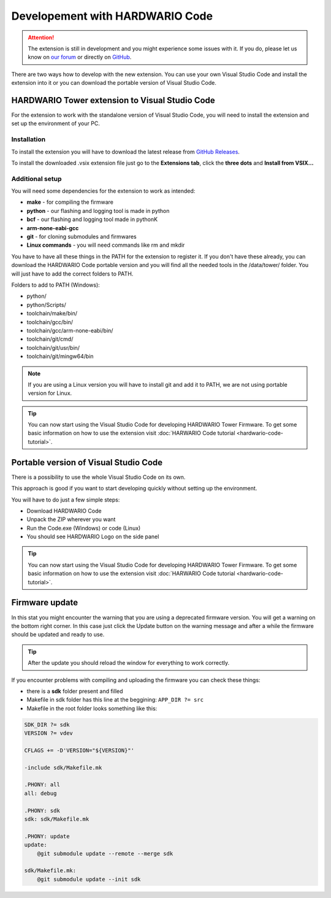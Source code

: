 ################################
Developement with HARDWARIO Code
################################

.. attention::
    The extension is still in development and you might experience some issues with it. If you do, please let us know on `our forum <https://forum.hardwario.com>`_
    or directly on `GitHub <https://github.com/hardwario/hardwario-tower-vscode-extension/issues>`_.

There are two ways how to develop with the new extension. You can use your own Visual Studio Code and install the extension into it
or you can download the portable version of Visual Studio Code.

***********************************************
HARDWARIO Tower extension to Visual Studio Code
***********************************************

For the extension to work with the standalone version of Visual Studio Code, you will need to install the extension and set up the environment of your PC.

Installation
************
To install the extension you will have to download the latest release from `GitHub Releases <https://github.com/hardwario/hardwario-tower-vscode-extension/releases>`_.

To install the downloaded .vsix extension file just go to the **Extensions tab**, click the **three dots** and **Install from VSIX.\.\.**

.. |install-extension| thumbnail:: ../_static/firmware/hardwario-code/InstallGuide.png
    :width: 50%

Additional setup
****************

You will need some dependencies for the extension to work as intended:

- **make** - for compiling the firmware
- **python** - our flashing and logging tool is made in python
- **bcf** - our flashing and logging tool made in pythonK
- **arm-none-eabi-gcc**
- **git** - for cloning submodules and firmwares
- **Linux commands** - you will need commands like rm and mkdir

You have to have all these things in the PATH for the extension to register it. If you don't have these already, you can download the HARDWARIO Code portable version and
you will find all the needed tools in the /data/tower/ folder. You will just have to add the correct folders to PATH.

Folders to add to PATH (Windows):

- python/
- python/Scripts/
- toolchain/make/bin/
- toolchain/gcc/bin/
- toolchain/gcc/arm-none-eabi/bin/
- toolchain/git/cmd/
- toolchain/git/usr/bin/
- toolchain/git/mingw64/bin

.. note::
    If you are using a Linux version you will have to install git and add it to PATH, we are not using portable version for Linux.

.. tip::
    You can now start using the Visual Studio Code for developing HARDWARIO Tower Firmware.
    To get some basic information on how to use the extension visit :doc:`HARWARIO Code tutorial <hardwario-code-tutorial>`.

**************************************
Portable version of Visual Studio Code
**************************************

There is a possibility to use the whole Visual Studio Code on its own.

This approach is good if you want to start developing quickly without setting up the environment.

You will have to do just a few simple steps:

- Download HARDWARIO Code
- Unpack the ZIP wherever you want
- Run the Code.exe (Windows) or code (Linux)
- You should see HARDWARIO Logo on the side panel

.. tip::
    You can now start using the Visual Studio Code for developing HARDWARIO Tower Firmware.
    To get some basic information on how to use the extension visit :doc:`HARWARIO Code tutorial <hardwario-code-tutorial>`.

***************
Firmware update
***************

In this stat you might encounter the warning that you are using a deprecated firmware version. You will get a warning on the bottom right corner.
In this case just click the Update button on the warning message and after a while the firmware should be updated and ready to use.

.. tip::
    After the update you should reload the window for everything to work correctly.

If you encounter problems with compiling and uploading the firmware you can check these things:

- there is a **sdk** folder present and filled
- Makefile in sdk folder has this line at the beggining: ``APP_DIR ?= src``
- Makefile in the root folder looks something like this:

.. code-block:: none

    SDK_DIR ?= sdk
    VERSION ?= vdev

    CFLAGS += -D'VERSION="${VERSION}"'

    -include sdk/Makefile.mk

    .PHONY: all
    all: debug

    .PHONY: sdk
    sdk: sdk/Makefile.mk

    .PHONY: update
    update:
        @git submodule update --remote --merge sdk

    sdk/Makefile.mk:
        @git submodule update --init sdk



